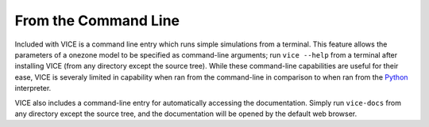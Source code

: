 
From the Command Line 
+++++++++++++++++++++
Included with VICE is a command line entry which runs simple simulations from 
a terminal. This feature allows the parameters of a onezone model to be 
specified as command-line arguments; run ``vice --help`` from a terminal 
after installing VICE (from any directory except the source tree). While these 
command-line capabilities are useful for their ease, VICE is severaly limited 
in capability when ran from the command-line in comparison to when ran from 
the Python_ interpreter. 

VICE also includes a command-line entry for automatically accessing the 
documentation. Simply run ``vice-docs`` from any directory except the source 
tree, and the documentation will be opened by the default web browser. 

.. _Python: https://www.python.org/ 

